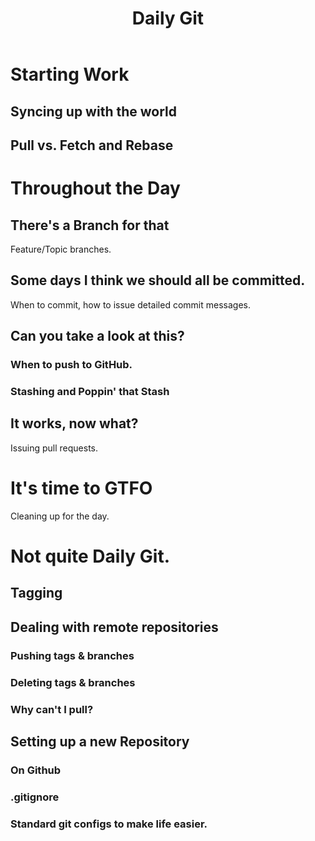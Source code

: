 #+TITLE: Daily Git
#+OPTIONS: toc:nil num:nil ^:nil

* Starting Work

** Syncing up with the world

** Pull vs. Fetch and Rebase

* Throughout the Day

** There's a Branch for that
Feature/Topic branches.

** Some days I think we should all be committed.
When to commit, how to issue detailed commit messages.
** Can you take a look at this?
*** When to push to GitHub.
*** Stashing and Poppin' that Stash
** It works, now what?
Issuing pull requests.

* It's time to GTFO
Cleaning up for the day.

* Not quite Daily Git.
** Tagging
** Dealing with remote repositories
*** Pushing tags & branches
*** Deleting tags & branches
*** Why can't I pull?
** Setting up a new Repository
*** On Github
*** .gitignore
*** Standard git configs to make life easier.
